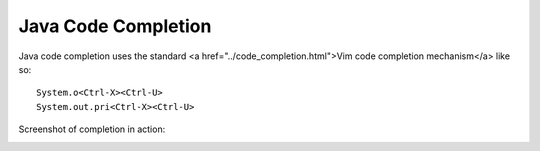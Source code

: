 .. Copyright (C) 2005 - 2008  Eric Van Dewoestine

   This program is free software: you can redistribute it and/or modify
   it under the terms of the GNU General Public License as published by
   the Free Software Foundation, either version 3 of the License, or
   (at your option) any later version.

   This program is distributed in the hope that it will be useful,
   but WITHOUT ANY WARRANTY; without even the implied warranty of
   MERCHANTABILITY or FITNESS FOR A PARTICULAR PURPOSE.  See the
   GNU General Public License for more details.

   You should have received a copy of the GNU General Public License
   along with this program.  If not, see <http://www.gnu.org/licenses/>.

.. _vim/java/complete:

Java Code Completion
====================

Java code completion uses the standard <a href="../code_completion.html">Vim
code completion mechanism</a> like so\:

::

  System.o<Ctrl-X><Ctrl-U>
  System.out.pri<Ctrl-X><Ctrl-U>

Screenshot of completion in action\:

.. image:: ../../images/screenshots/java/completion.png
